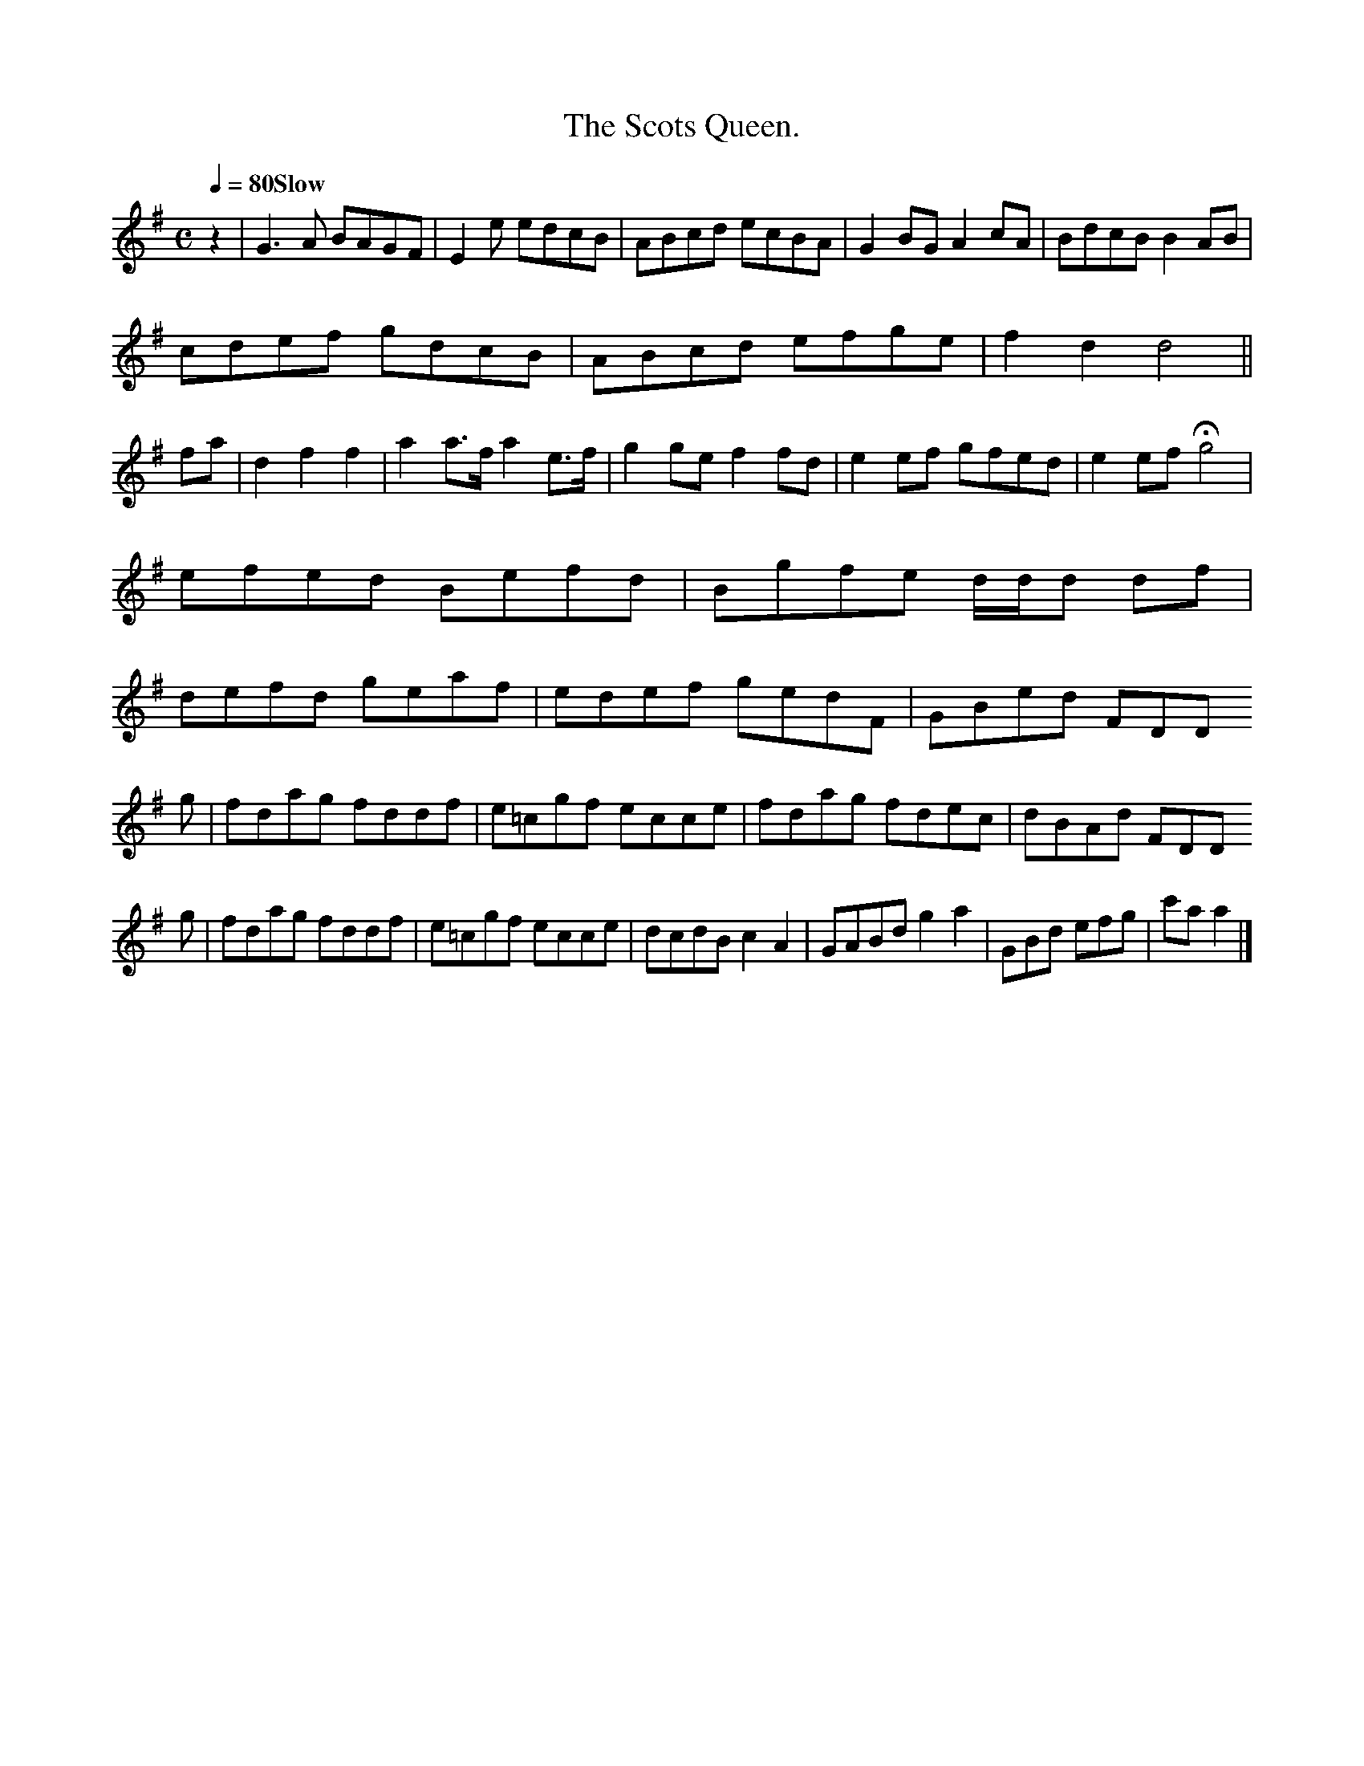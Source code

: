 X:0077
T:The Scots Queen.
S:Aird v5 p45
M:C
L:1/8
Q:1/4=80 "Slow"
I: :: :|
K:G
z2|   G3 A BAGF|E2e edcB|ABcd ecBA|G2BG A2cA|BdcB B2AB|
cdef gdcB|ABcd efge|f2d2 d4||
fa|d2f2`f2|a2 a>f a2 e>f|g2ge f2fd|e2ef gfed|e2ef Hg4  |
efed Befd|Bgfe d/d/d df|
  defd geaf|edef gedF|GBed FDD
g|fdag     fddf|e=cgf ecce|fdag     fdec|dBAd FDD
g|fdag     fddf|e=cgf ecce|dcdB  c2  A2 |GABd g2a2|GBd efg|c'a a2|]